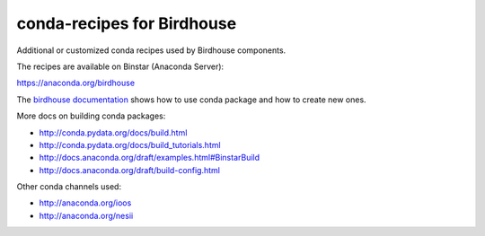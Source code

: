 conda-recipes for Birdhouse
===========================

Additional or customized conda recipes used by Birdhouse components.

The recipes are available on Binstar (Anaconda Server):

https://anaconda.org/birdhouse


The `birdhouse documentation <http://birdhouse.readthedocs.org/en/latest/dev_guide.html#using-anaconda-in-birdhouse>`_ shows how to use conda package and how to create new ones.

More docs on building conda packages:

* http://conda.pydata.org/docs/build.html
* http://conda.pydata.org/docs/build_tutorials.html
* http://docs.anaconda.org/draft/examples.html#BinstarBuild
* http://docs.anaconda.org/draft/build-config.html

Other conda channels used:

* http://anaconda.org/ioos
* http://anaconda.org/nesii
